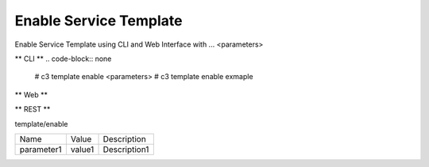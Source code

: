 .. _Scenario-Enable-Service-Template:

Enable Service Template
====================
Enable Service Template using CLI and Web Interface with ... <parameters>

.. image:: Enable-Service-Template.png


** CLI **
.. code-block:: none

  # c3 template enable <parameters>
  # c3 template enable exmaple


** Web **

.. image:: Enable-Service-TemplateWeb.png


** REST **

template/enable

============  ========  ===================
Name          Value     Description
------------  --------  -------------------
parameter1    value1    Description1
============  ========  ===================
